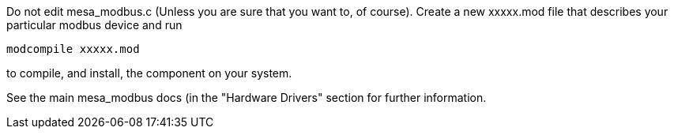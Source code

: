 Do not edit mesa_modbus.c (Unless you are sure that you want to, of
course).
Create a new xxxxx.mod file that describes your particular modbus device
and run
----
modcompile xxxxx.mod
----
to compile, and install, the component on your system.

See the main mesa_modbus docs (in the "Hardware Drivers" section for
further information.
